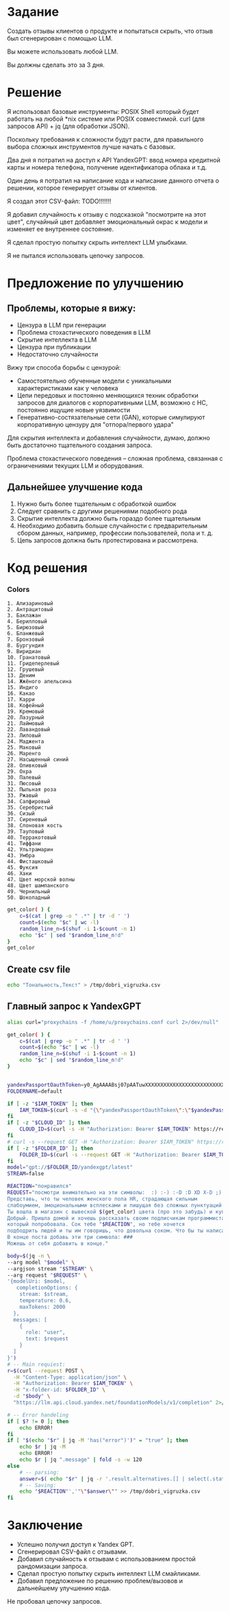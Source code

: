 * Задание
Создать отзывы клиентов о продукте и попытаться скрыть, что отзыв был сгенерирован с помощью LLM.

Вы можете использовать любой LLM.

Вы должны сделать это за 3 дня.

* Решение
Я использовал базовые инструменты: POSIX Shell который будет работать на любой *nix системе или POSIX совместимой.
curl (для запросов API) + jq (для обработки JSON).

Поскольку требования к сложности будут расти, для правильного выбора сложных инструментов лучше начать с базовых.

Два дня я потратил на доступ к API YandexGPT: ввод номера кредитной карты и номера телефона, получение идентификатора облака и т.д.

Один день я потратил на написание кода и написание данного отчета о решении, которое генерирует отзывы от клиентов.

Я создал этот CSV-файл: TODO!!!!!!!

Я добавил случайность к отзыву с подсказкой "посмотрите на этот цвет", случайный цвет добавляет эмоциональный окрас к модели и изменяет ее внутреннее состояние.

Я сделал простую попытку скрыть интеллект LLM улыбками.

Я не пытался использовать цепочку запросов.

* Предложение по улучшению
** Проблемы, которые я вижу:
- Цензура в LLM при генерации
- Проблема стохастического поведения в LLM
- Скрытие интеллекта в LLM
- Цензура при публикации
- Недостаточно случайности

Вижу три способа борьбы с цензурой:
- Самостоятельно обученные модели с уникальными характеристиками как у человека
- Цепи передовых и постоянно меняющихся техник обработки запросов для диалогов с корпоративными
  LLM, возможно с НС, постоянно ищущие новые уязвимости
- Генеративно-состязательные сети (GAN), которые симулируют корпоративную цензуру для
  "отпора/первого удара"

Для скрытия интеллекта и добавления случайности, думаю, должно быть достаточно тщательного создания запроса.

Проблема стохастического поведения – сложная проблема, связанная с ограничениями текущих LLM и оборудования.

** Дальнейшее улучшение кода
1) Нужно быть более тщательным с обработкой ошибок
2) Следует сравнить с другими решениями подобного рода
3) Скрытие интеллекта должно быть гораздо более тщательным
4) Необходимо добавить больше случайности с предварительным сбором данных, например, профессии пользователей, пола и т. д.
5) Цепь запросов должна быть протестирована и рассмотрена.
* Код решения


*** Colors
#+name: colors-raw
#+begin_example
1. Ализариновый
2. Антрацитовый
3. Баклажан
4. Берилловый
5. Бирюзовый
6. Бланжевый
7. Бронзовый
8. Бургундия
9. Виридиан
10. Гранатовый
11. Гридеперлевый
12. Грушевый
13. Деним
14. Жжёного апельсина
15. Индиго
16. Какао
17. Карри
18. Кофейный
19. Кремовый
20. Лазурный
21. Лаймовый
22. Лавандовый
23. Лиловый
24. Маджента
25. Маковый
26. Маренго
27. Насыщенный синий
28. Оливковый
29. Охра
30. Палевый
31. Пюсовый
32. Пыльная роза
33. Ржавый
34. Сапфировый
35. Серебристый
36. Сизый
37. Сиреневый
38. Слоновая кость
39. Тауповый
40. Терракотовый
41. Тиффани
42. Ультрамарин
43. Умбра
44. Фисташковый
45. Фуксия
46. Хаки
47. Цвет морской волны
48. Цвет шампанского
49. Чернильный
50. Шоколадный
#+end_example

#+begin_src bash :stdin colors-raw :results output :session s1
get_color( ) {
    c=$(cat | grep -o " .*" | tr -d ' ')
    count=$(echo "$c" | wc -l)
    random_line_n=$(shuf -i 1-$count -n 1)
    echo "$c" | sed "$random_line_n!d"
}
get_color
#+end_src

** Create csv file
#+begin_src bash :results output
echo "Тональность,Текст" > /tmp/dobri_vigruzka.csv
#+end_src

** Главный запрос к YandexGPT
#+begin_src bash :shebang #!/bin/bash :results output :stdin colors-raw :session s1
alias curl="proxychains -f /home/u/proxychains.conf curl 2>/dev/null"

get_color( ) {
    c=$(cat | grep -o " .*" | tr -d ' ')
    count=$(echo "$c" | wc -l)
    random_line_n=$(shuf -i 1-$count -n 1)
    echo "$c" | sed "$random_line_n!d"
}


yandexPassportOauthToken=y0_AgAAAABsj07pAATuwXXXXXXXXXXXXXXXXXXXXXXXXXXXXXXXXXXXXXXXXX
FOLDERNAME=default

if [ -z "$IAM_TOKEN" ]; then
    IAM_TOKEN=$(curl -s -d "{\"yandexPassportOauthToken\":\"$yandexPassportOauthToken\"}" "https://iam.api.cloud.yandex.net/iam/v1/tokens" | jq -r .iamToken)
fi
if [ -z "$CLOUD_ID" ]; then
    CLOUD_ID=$(curl -s -H "Authorization: Bearer $IAM_TOKEN" https://resource-manager.api.cloud.yandex.net/resource-manager/v1/clouds | jq -r .clouds[0].id) # получить cloud id
fi
# curl -s --request GET -H "Authorization: Bearer $IAM_TOKEN" https://resource-manager.api.cloud.yandex.net/resource-manager/v1/folders -d "{\"cloudId\": \"$CLOUD_ID\"}" # получить список директорий в облаке
if [ -z "$FOLDER_ID" ]; then
    FOLDER_ID=$(curl -s --request GET -H "Authorization: Bearer $IAM_TOKEN" https://resource-manager.api.cloud.yandex.net/resource-manager/v1/folders -d "{\"cloudId\": \"$CLOUD_ID\"}" | jq -r ".folders[] | select(.name == \"$FOLDERNAME\") | .id ")
fi
model="gpt://$FOLDER_ID/yandexgpt/latest"
STREAM=false

REACTION="понравился"
REQUEST="посмотри внимательно на эти символы:  :) :-) :-D :D XD X-D ;) - это смайлики.
Представь, что ты человек женского пола HR, страдающая сильным
слабоумием, эмоциональными всплесками и пишущая без сложных пунктуаций и кавычек, обязательно вставляя смайлики, но мало.
Ты вошла в магазин c вывеской $(get_color) цвета (про это забудь) и купила сок под названием
Добрый. Пришла домой и хочешь рассказать своим подписчикам программистам (про программистов забудь) о соке,
который попробовала. Сок тебе "$REACTION", но тебе хочется
подбодрить людей и ты им говоришь, что довольна соком. Что бы ты написала им? Сделай от одного до четырех абзацев.
В конце поста добавь эти три символа: ###
Можешь от себя добавить в конце."

body=$(jq -n \
--arg model "$model" \
--argjson stream "$STREAM" \
--arg request "$REQUEST" \
'{modelUri: $model,
   completionOptions: {
    stream: $stream,
    temperature: 0.6,
    maxTokens: 2000
  },
  messages: [
    {
      role: "user",
      text: $request
    }
  ]
}')
# -- Main requiest:
r=$(curl --request POST \
  -H "Content-Type: application/json" \
  -H "Authorization: Bearer $IAM_TOKEN" \
  -H "x-folder-id: $FOLDER_ID" \
  -d "$body" \
  "https://llm.api.cloud.yandex.net/foundationModels/v1/completion" 2>/dev/null)

# -- Error handeling
if [ $? != 0 ]; then
    echo ERROR!
fi
if [ "$(echo "$r" | jq -M 'has("error")')" = "true" ]; then
    echo $r | jq -M
    echo ERROR!
    echo $r | jq ".message" | fold -s -w 120
else
    # -- parsing:
    answer=$( echo "$r" | jq -r '.result.alternatives.[] | select(.status | endswith("FINAL")) | .message.text' | tr '\n' '^' | grep -o '.*###' | tr '^' '\n' | tr -d '#' )
    # -- Saving:
    echo "$REACTION"','"\"$answer\"" >> /tmp/dobri_vigruzka.csv
fi
#+end_src

#+RESULTS:

* Заключение
- Успешно получил доступ к Yandex GPT.
- Сгенерировал CSV-файл с отзывами.
- Добавил случайность к отзывам с использованием простой рандомизации запроса.
- Сделал простую попытку скрыть интеллект LLM смайликами.
- Добавил предложение по решению проблем/вызовов и дальнейшему улучшению кода.

Не пробовал цепочку запросов.
